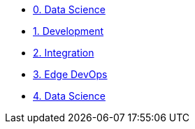 
* xref:data-science.adoc[0. Data Science]
* xref:development.adoc[1. Development]
* xref:integration.adoc[2. Integration]
* xref:edge-deveops.adoc[3. Edge DevOps]
* xref:final-run.adoc[4. Data Science]

